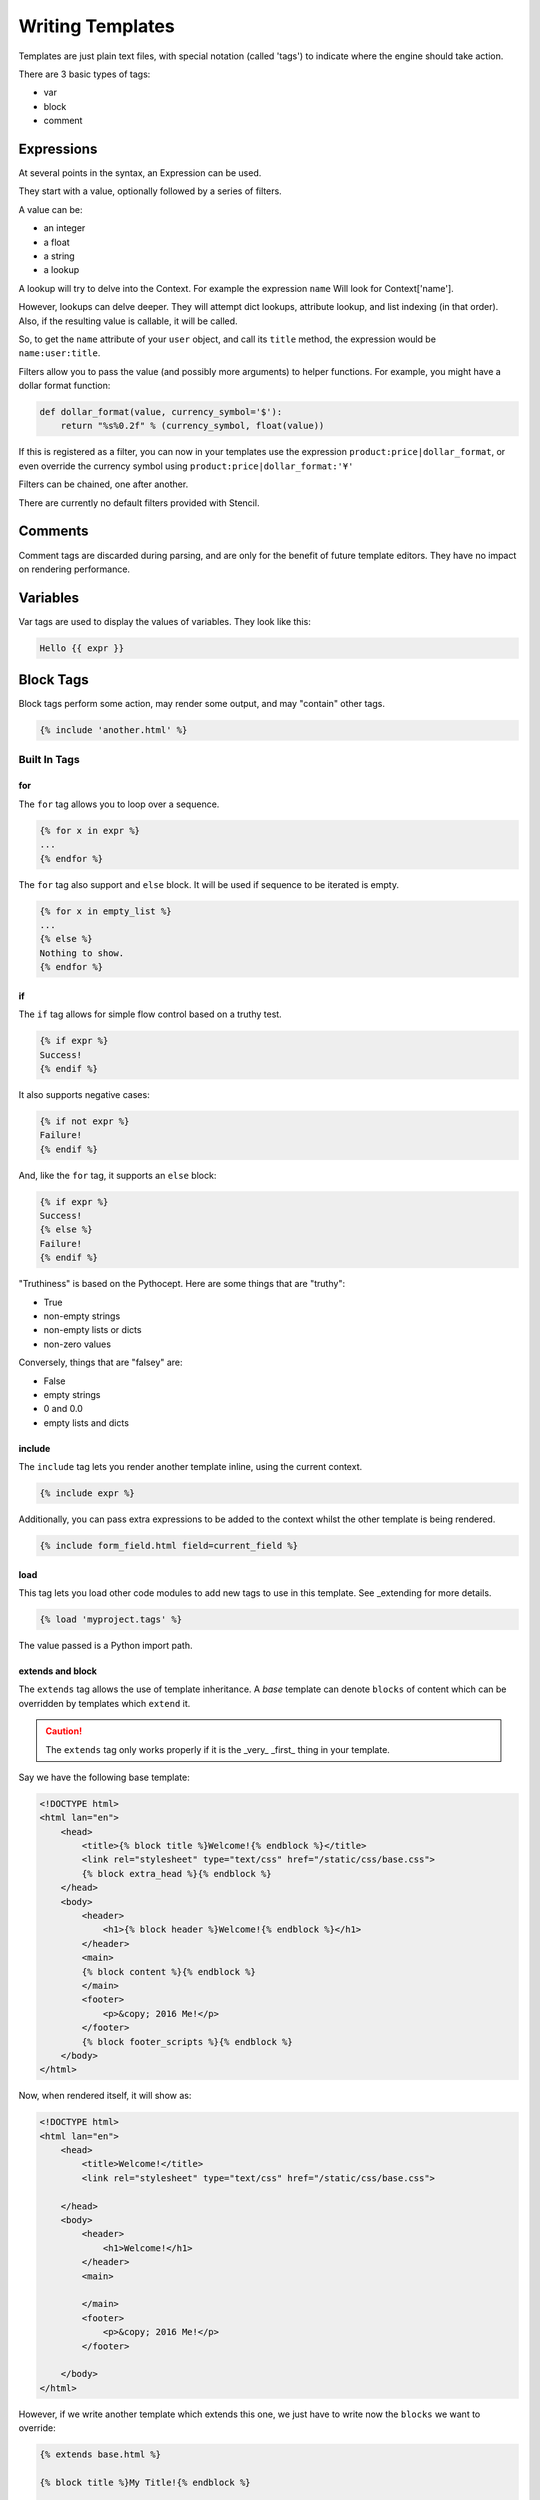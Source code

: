 =================
Writing Templates
=================

Templates are just plain text files, with special notation (called 'tags') to
indicate where the engine should take action.

There are 3 basic types of tags:

- var
- block
- comment


Expressions
===========

At several points in the syntax, an Expression can be used.

They start with a value, optionally followed by a series of filters.

A value can be:

- an integer
- a float
- a string
- a lookup

A lookup will try to delve into the Context.  For example the expression
``name`` Will look for Context['name'].

However, lookups can delve deeper.  They will attempt dict lookups, attribute
lookup, and list indexing (in that order).  Also, if the resulting value is
callable, it will be called.

So, to get the ``name`` attribute of your ``user`` object, and call its
``title`` method, the expression would be ``name:user:title``.

Filters allow you to pass the value (and possibly more arguments) to helper
functions.  For example, you might have a dollar format function:

.. code-block:: python

    def dollar_format(value, currency_symbol='$'):
        return "%s%0.2f" % (currency_symbol, float(value))

If this is registered as a filter, you can now in your templates use the
expression ``product:price|dollar_format``, or even override the currency
symbol using ``product:price|dollar_format:'¥'``

Filters can be chained, one after another.

There are currently no default filters provided with Stencil.

Comments
========

Comment tags are discarded during parsing, and are only for the benefit of
future template editors.  They have no impact on rendering performance.

Variables
=========

Var tags are used to display the values of variables.  They look like this:

.. code-block:: html

   Hello {{ expr }}

Block Tags
==========

Block tags perform some action, may render some output, and may "contain" other tags.

.. code-block:: html

   {% include 'another.html' %}

-------------
Built In Tags
-------------

for
---

The ``for`` tag allows you to loop over a sequence.

.. code-block:: html

    {% for x in expr %}
    ...
    {% endfor %}

The ``for`` tag also support and ``else`` block.  It will be used if sequence
to be iterated is empty.

.. code-block:: html

   {% for x in empty_list %}
   ...
   {% else %}
   Nothing to show.
   {% endfor %}

if
--

The ``if`` tag allows for simple flow control based on a truthy test.

.. code-block:: html

   {% if expr %}
   Success!
   {% endif %}

It also supports negative cases:

.. code-block:: html

   {% if not expr %}
   Failure!
   {% endif %}

And, like the ``for`` tag, it supports an ``else`` block:

.. code-block:: html

   {% if expr %}
   Success!
   {% else %}
   Failure!
   {% endif %}

"Truthiness" is based on the Pythocept.  Here are some things that are "truthy":

- True
- non-empty strings
- non-empty lists or dicts
- non-zero values

Conversely, things that are "falsey" are:

- False
- empty strings
- 0 and 0.0
- empty lists and dicts

include
-------

The ``include`` tag lets you render another template inline, using the current
context.

.. code-block:: html

    {% include expr %}

Additionally, you can pass extra expressions to be added to the
context whilst the other template is being rendered.

.. code-block:: html

   {% include form_field.html field=current_field %}

load
----

This tag lets you load other code modules to add new tags to use in this
template.  See _extending for more details.

.. code-block:: html

   {% load 'myproject.tags' %}

The value passed is a Python import path.

extends and block
-----------------

The ``extends`` tag allows the use of template inheritance.  A `base` template
can denote ``blocks`` of content which can be overridden by templates which
``extend`` it.

.. caution::

   The ``extends`` tag only works properly if it is the _very_ _first_ thing in
   your template.

Say we have the following base template:

.. code-block:: html

    <!DOCTYPE html>
    <html lan="en">
        <head>
            <title>{% block title %}Welcome!{% endblock %}</title>
            <link rel="stylesheet" type="text/css" href="/static/css/base.css">
            {% block extra_head %}{% endblock %}
        </head>
        <body>
            <header>
                <h1>{% block header %}Welcome!{% endblock %}</h1>
            </header>
            <main>
            {% block content %}{% endblock %}
            </main>
            <footer>
                <p>&copy; 2016 Me!</p>
            </footer>
            {% block footer_scripts %}{% endblock %}
        </body>
    </html>

Now, when rendered itself, it will show as:

.. code-block:: html

    <!DOCTYPE html>
    <html lan="en">
        <head>
            <title>Welcome!</title>
            <link rel="stylesheet" type="text/css" href="/static/css/base.css">

        </head>
        <body>
            <header>
                <h1>Welcome!</h1>
            </header>
            <main>

            </main>
            <footer>
                <p>&copy; 2016 Me!</p>
            </footer>

        </body>
    </html>

However, if we write another template which extends this one, we just have to
write now the ``blocks`` we want to override:

.. code-block:: html

    {% extends base.html %}

    {% block title %}My Title!{% endblock %}

    {% block content %}
    Welcome to my first page!
    {% endblock %}

This will override only the two given blocks content.

Any content outside of ``block`` tags will be ignored.
